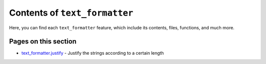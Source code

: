 Contents of ``text_formatter``
==============================

Here, you can find each ``text_formatter`` feature, which include its contents, files,
functions, and much more.

Pages on this section
---------------------

* `text_formatter.justify <http://text-formatter.readthedocs.io/en/latest/contents/justify.rst>`_ - Justify the strings according to a certain length
